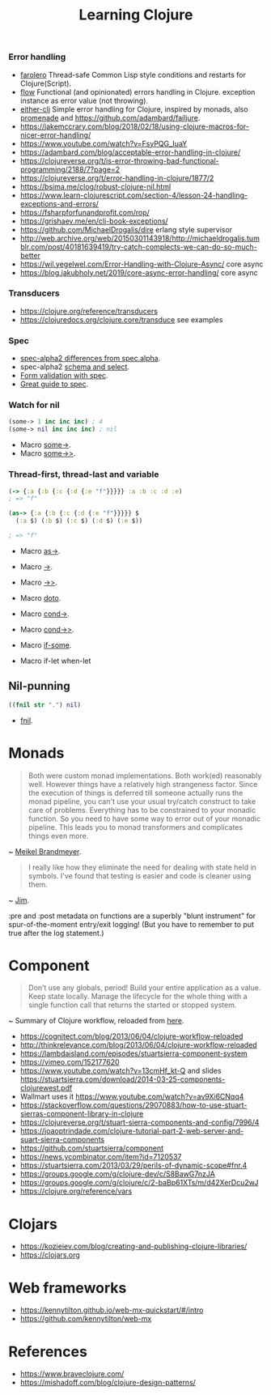 #+TITLE: Learning Clojure

*** Error handling
- [[https://github.com/IGJoshua/farolero][farolero]] Thread-safe Common Lisp style conditions and restarts for Clojure(Script).
- [[https://github.com/fmnoise/flow][flow]] Functional (and opinionated) errors handling in Clojure. exception instance as error value (not throwing).
- [[https://github.com/amitayh/either-clj][either-clj]] Simple error handling for Clojure, inspired by monads, also [[https://github.com/kumarshantanu/promenade][promenade]] and [[https://github.com/adambard/failjure]].
- https://jakemccrary.com/blog/2018/02/18/using-clojure-macros-for-nicer-error-handling/
- https://www.youtube.com/watch?v=FsyPQG_IuaY
- https://adambard.com/blog/acceptable-error-handling-in-clojure/
- https://clojureverse.org/t/is-error-throwing-bad-functional-programming/2188/7?page=2
- https://clojureverse.org/t/error-handling-in-clojure/1877/2
- https://bsima.me/clog/robust-clojure-nil.html
- https://www.learn-clojurescript.com/section-4/lesson-24-handling-exceptions-and-errors/
- https://fsharpforfunandprofit.com/rop/
- https://grishaev.me/en/clj-book-exceptions/
- https://github.com/MichaelDrogalis/dire erlang style supervisor
- http://web.archive.org/web/20150301143918/http://michaeldrogalis.tumblr.com/post/40181639419/try-catch-complects-we-can-do-so-much-better
- https://wil.yegelwel.com/Error-Handling-with-Clojure-Async/ core async
- https://blog.jakubholy.net/2019/core-async-error-handling/ core async

*** Transducers
- https://clojure.org/reference/transducers
- https://clojuredocs.org/clojure.core/transduce see examples

*** Spec
- [[https://github.com/clojure/spec-alpha2/wiki/Differences-from-spec.alpha][spec-alpha2 differences from spec.alpha]].
- spec-alpha2 [[https://github.com/clojure/spec-alpha2/wiki/Schema-and-select][schema and select]].
- [[https://clojure.wladyka.eu/posts/form-validation/][Form validation with spec]].
- [[https://www.pixelated-noise.com/blog/2020/09/10/what-spec-is/][Great guide to spec]].

*** Watch for nil
#+begin_src clojure
  (some-> 1 inc inc inc) ; 4
  (some-> nil inc inc inc) ; nil
#+end_src

- Macro [[https://clojuredocs.org/clojure.core/some-%3E][some->]].
- Macro [[https://clojuredocs.org/clojure.core/some-%3E%3E][some->>]].

*** Thread-first, thread-last and variable
#+begin_src clojure
  (-> {:a {:b {:c {:d {:e "f"}}}}} :a :b :c :d :e)
  ; => "f"

  (as-> {:a {:b {:c {:d {:e "f"}}}}} $
    (:a $) (:b $) (:c $) (:d $) (:e $))

  ; => "f"
#+end_src

- Macro [[https://clojuredocs.org/clojure.core/as-%3E][as->]].
- Macro [[https://clojuredocs.org/clojure.core/-%3E][->]].
- Macro [[https://clojuredocs.org/clojure.core/-%3E%3E][->>]].

- Macro [[https://clojuredocs.org/clojure.core/doto][doto]].

- Macro [[https://clojuredocs.org/clojure.core/cond-%3E][cond->]].
- Macro [[https://clojuredocs.org/clojure.core/cond-%3E%3E][cond->>]].

- Macro [[https://clojuredocs.org/clojure.core/if-some][if-some]].
- Macro if-let
  when-let

** Nil-punning
#+begin_src clojure
  ((fnil str ".") nil)
#+end_src

- [[https://clojuredocs.org/clojure.core/fnil][fnil]].

* Monads
#+begin_quote
  Both were custom monad implementations. Both work(ed) reasonably well. However things have a relatively high strangeness factor. Since the execution of things is deferred till someone actually runs the monad pipeline, you can't use your usual try/catch construct to take care of problems. Everything has to be constrained to your monadic function. So you need to have some way to error out of your monadic pipeline. This leads you to monad transformers and complicates things even more.
#+end_quote
~ [[https://groups.google.com/g/clojure/c/vPH9-_AQXwc/m/eWJzaxffA5sJ][Meikel Brandmeyer]].

#+begin_quote
  I really like how they eliminate the need for dealing with state held in symbols. I've found that testing is easier and code is cleaner using them.
#+end_quote
~ [[https://groups.google.com/g/clojure/c/vPH9-_AQXwc/m/NKvUkbkQVZoJ][Jim]].

:pre and :post metadata on functions are a superbly "blunt instrument" for spur-of-the-moment entry/exit logging! (But you have to remember to put true after the log statement.)

* Component

#+begin_quote
Don’t use any globals, period! Build your entire application as a value. Keep state locally. Manage the lifecycle for the whole thing with a single function call that returns the started or stopped system.
#+end_quote
~ Summary of Clojure workflow, reloaded from [[https://medium.com/@TheLaddersEng/stateful-components-in-clojure-part-2-897aa28112da][here]].

- https://cognitect.com/blog/2013/06/04/clojure-workflow-reloaded
- http://thinkrelevance.com/blog/2013/06/04/clojure-workflow-reloaded
- https://lambdaisland.com/episodes/stuartsierra-component-system
- https://vimeo.com/152177620
- https://www.youtube.com/watch?v=13cmHf_kt-Q and slides https://stuartsierra.com/download/2014-03-25-components-clojurewest.pdf
- Wallmart uses it https://www.youtube.com/watch?v=av9Xi6CNqq4
- https://stackoverflow.com/questions/29070883/how-to-use-stuart-sierras-component-library-in-clojure
- https://clojureverse.org/t/stuart-sierra-components-and-config/7996/4
- https://joaoptrindade.com/clojure-tutorial-part-2-web-server-and-suart-sierra-components
- https://github.com/stuartsierra/component
- https://news.ycombinator.com/item?id=7120537
- https://stuartsierra.com/2013/03/29/perils-of-dynamic-scope#fnr.4
- https://groups.google.com/g/clojure-dev/c/S8BawG7nzJA
- https://groups.google.com/g/clojure/c/2-baBp61XTs/m/d42XerDcu2wJ
- https://clojure.org/reference/vars

* Clojars
- https://kozieiev.com/blog/creating-and-publishing-clojure-libraries/
- https://clojars.org

* Web frameworks
- https://kennytilton.github.io/web-mx-quickstart/#/intro
- https://github.com/kennytilton/web-mx

* References
- https://www.braveclojure.com/
- https://mishadoff.com/blog/clojure-design-patterns/

